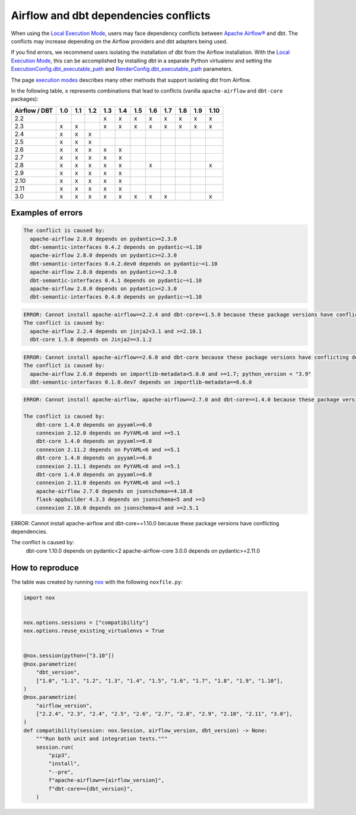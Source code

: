 .. _execution-modes-local-conflicts:

Airflow and dbt dependencies conflicts
======================================

When using the `Local Execution Mode <execution-modes.html#local>`__, users may face dependency conflicts between
`Apache Airflow® <https://airflow.apache.org/>`_ and dbt. The conflicts may increase depending on the Airflow providers and dbt adapters being used.

If you find errors, we recommend users isolating the installation of dbt from the Airflow installation.
With the `Local Execution Mode <execution-modes.html#local>`__, this can be accomplished by installing dbt in a separate
Python virtualenv and setting the `ExecutionConfig.dbt_executable_path <../configuration/execution-config.html>`_  and
`RenderConfig.dbt_executable_path <../configuration/render-config.html>`_ parameters.

The page `execution modes <execution-modes.html>`__ describes many other methods that support isolating dbt from Airflow.

In the following table, ``x`` represents combinations that lead to conflicts (vanilla ``apache-airflow`` and ``dbt-core`` packages):

+---------------+-----+-----+-----+-----+-----+-----+-----+-----+-----+-----+------+
| Airflow / DBT | 1.0 | 1.1 | 1.2 | 1.3 | 1.4 | 1.5 | 1.6 | 1.7 | 1.8 | 1.9 | 1.10 |
+===============+=====+=====+=====+=====+=====+=====+=====+=====+=====+=====+======+
| 2.2           |     |     |     | x   | x   | x   | x   | x   | x   | x   |  x   |
+---------------+-----+-----+-----+-----+-----+-----+-----+-----+-----+-----+------+
| 2.3           | x   | x   |     | x   | x   | x   | x   | x   | x   | x   |  x   |
+---------------+-----+-----+-----+-----+-----+-----+-----+-----+-----+-----+------+
| 2.4           | x   | x   | x   |     |     |     |     |     |     |     |      |
+---------------+-----+-----+-----+-----+-----+-----+-----+-----+-----+-----+------+
| 2.5           | x   | x   | x   |     |     |     |     |     |     |     |      |
+---------------+-----+-----+-----+-----+-----+-----+-----+-----+-----+-----+------+
| 2.6           | x   | x   | x   | x   | x   |     |     |     |     |     |      |
+---------------+-----+-----+-----+-----+-----+-----+-----+-----+-----+-----+------+
| 2.7           | x   | x   | x   | x   | x   |     |     |     |     |     |      |
+---------------+-----+-----+-----+-----+-----+-----+-----+-----+-----+-----+------+
| 2.8           | x   | x   | x   | x   | x   |     |  x  |     |     |     |  x   |
+---------------+-----+-----+-----+-----+-----+-----+-----+-----+-----+-----+------+
| 2.9           | x   | x   | x   | x   | x   |     |     |     |     |     |      |
+---------------+-----+-----+-----+-----+-----+-----+-----+-----+-----+-----+------+
| 2.10          | x   | x   | x   | x   | x   |     |     |     |     |     |      |
+---------------+-----+-----+-----+-----+-----+-----+-----+-----+-----+-----+------+
| 2.11          | x   | x   | x   | x   | x   |     |     |     |     |     |      |
+---------------+-----+-----+-----+-----+-----+-----+-----+-----+-----+-----+------+
| 3.0           | x   | x   | x   | x   | x   | x   | x   | x   |     |     |  x   |
+---------------+-----+-----+-----+-----+-----+-----+-----+-----+-----+-----+------+

Examples of errors
-----------------------------------

.. code-block:: bash

  The conflict is caused by:
    apache-airflow 2.8.0 depends on pydantic>=2.3.0
    dbt-semantic-interfaces 0.4.2 depends on pydantic~=1.10
    apache-airflow 2.8.0 depends on pydantic>=2.3.0
    dbt-semantic-interfaces 0.4.2.dev0 depends on pydantic~=1.10
    apache-airflow 2.8.0 depends on pydantic>=2.3.0
    dbt-semantic-interfaces 0.4.1 depends on pydantic~=1.10
    apache-airflow 2.8.0 depends on pydantic>=2.3.0
    dbt-semantic-interfaces 0.4.0 depends on pydantic~=1.10


.. code-block:: bash

  ERROR: Cannot install apache-airflow==2.2.4 and dbt-core==1.5.0 because these package versions have conflicting dependencies.
  The conflict is caused by:
    apache-airflow 2.2.4 depends on jinja2<3.1 and >=2.10.1
    dbt-core 1.5.0 depends on Jinja2==3.1.2

.. code-block:: bash

  ERROR: Cannot install apache-airflow==2.6.0 and dbt-core because these package versions have conflicting dependencies.
  The conflict is caused by:
    apache-airflow 2.6.0 depends on importlib-metadata<5.0.0 and >=1.7; python_version < "3.9"
    dbt-semantic-interfaces 0.1.0.dev7 depends on importlib-metadata==6.6.0

.. code-block:: bash

    ERROR: Cannot install apache-airflow, apache-airflow==2.7.0 and dbt-core==1.4.0 because these package versions have conflicting dependencies.

    The conflict is caused by:
        dbt-core 1.4.0 depends on pyyaml>=6.0
        connexion 2.12.0 depends on PyYAML<6 and >=5.1
        dbt-core 1.4.0 depends on pyyaml>=6.0
        connexion 2.11.2 depends on PyYAML<6 and >=5.1
        dbt-core 1.4.0 depends on pyyaml>=6.0
        connexion 2.11.1 depends on PyYAML<6 and >=5.1
        dbt-core 1.4.0 depends on pyyaml>=6.0
        connexion 2.11.0 depends on PyYAML<6 and >=5.1
        apache-airflow 2.7.0 depends on jsonschema>=4.18.0
        flask-appbuilder 4.3.3 depends on jsonschema<5 and >=3
        connexion 2.10.0 depends on jsonschema<4 and >=2.5.1

.. code-block:: bash

ERROR: Cannot install apache-airflow and dbt-core==1.10.0 because these package versions have conflicting dependencies.

The conflict is caused by:
    dbt-core 1.10.0 depends on pydantic<2
    apache-airflow-core 3.0.0 depends on pydantic>=2.11.0



How to reproduce
----------------

The table was created by running  `nox <https://nox.thea.codes/en/stable/>`__ with the following ``noxfile.py``:

.. code-block:: python

    import nox


    nox.options.sessions = ["compatibility"]
    nox.options.reuse_existing_virtualenvs = True


    @nox.session(python=["3.10"])
    @nox.parametrize(
        "dbt_version",
        ["1.0", "1.1", "1.2", "1.3", "1.4", "1.5", "1.6", "1.7", "1.8", "1.9", "1.10"],
    )
    @nox.parametrize(
        "airflow_version",
        ["2.2.4", "2.3", "2.4", "2.5", "2.6", "2.7", "2.8", "2.9", "2.10", "2.11", "3.0"],
    )
    def compatibility(session: nox.Session, airflow_version, dbt_version) -> None:
        """Run both unit and integration tests."""
        session.run(
            "pip3",
            "install",
            "--pre",
            f"apache-airflow=={airflow_version}",
            f"dbt-core=={dbt_version}",
        )
